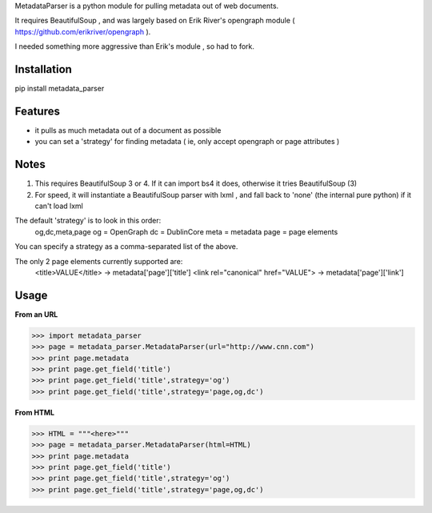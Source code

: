 MetadataParser is a python module for pulling metadata out of web documents.

It requires BeautifulSoup , and was largely based on Erik River's opengraph module ( https://github.com/erikriver/opengraph ).  

I needed something more aggressive than Erik's module , so had to fork.


Installation
=============

pip install metadata_parser

Features
=============

* it pulls as much metadata out of a document as possible
* you can set a 'strategy' for finding metadata ( ie, only accept opengraph or page attributes )

Notes
=============
1. This requires BeautifulSoup 3 or 4.  If it can import bs4 it does, otherwise it tries BeautifulSoup (3)
2. For speed, it will instantiate a BeautifulSoup parser with lxml , and fall back to 'none' (the internal pure python) if it can't load lxml

The default 'strategy' is to look in this order:
	og,dc,meta,page
	og = OpenGraph
	dc = DublinCore
	meta = metadata
	page = page elements
	
You can specify a strategy as a comma-separated list of the above. 
	
The only 2 page elements currently supported are:
	<title>VALUE</title> -> metadata['page']['title']
	<link rel="canonical" href="VALUE"> -> metadata['page']['link']



Usage
==============

**From an URL**

>>> import metadata_parser
>>> page = metadata_parser.MetadataParser(url="http://www.cnn.com")
>>> print page.metadata
>>> print page.get_field('title')
>>> print page.get_field('title',strategy='og')
>>> print page.get_field('title',strategy='page,og,dc')

**From HTML**

>>> HTML = """<here>"""
>>> page = metadata_parser.MetadataParser(html=HTML)
>>> print page.metadata
>>> print page.get_field('title')
>>> print page.get_field('title',strategy='og')
>>> print page.get_field('title',strategy='page,og,dc')
